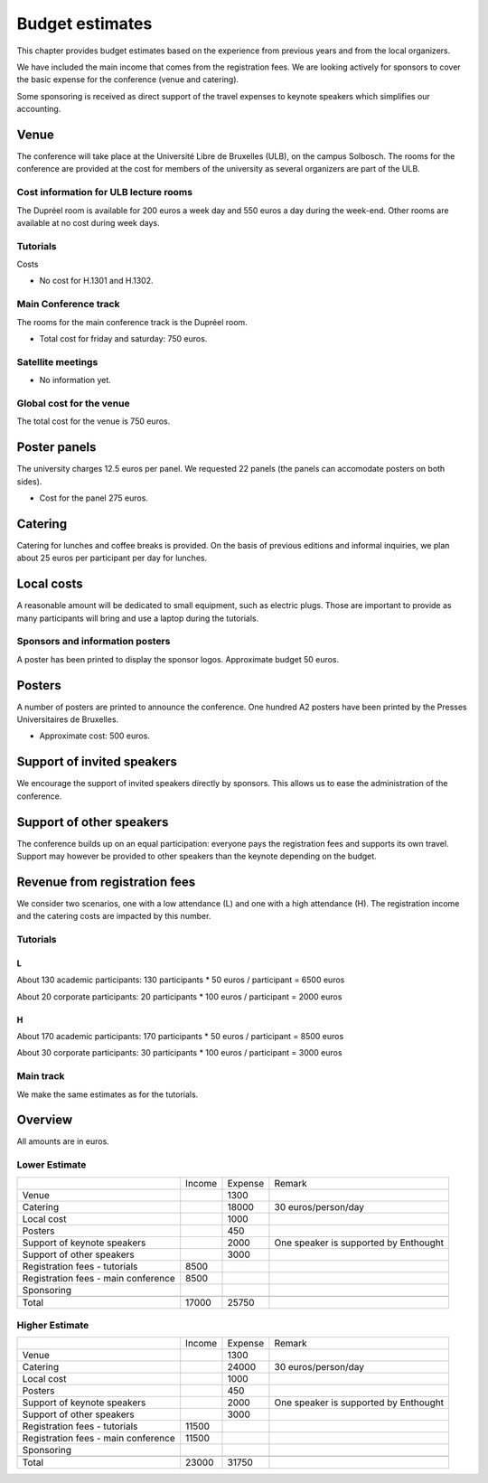 ==================
 Budget estimates
==================

This chapter provides budget estimates based on the experience from previous
years and from the local organizers.

We have included the main income that comes from the registration fees. We are
looking actively for sponsors to cover the basic expense for the conference
(venue and catering).

Some sponsoring is received as direct support of the travel expenses to keynote
speakers which simplifies our accounting.

Venue
=====

The conference will take place at the Université Libre de Bruxelles (ULB), on
the campus Solbosch. The rooms for the conference are provided at the cost for
members of the university as several organizers are part of the ULB.

Cost information for ULB lecture rooms
--------------------------------------

The Dupréel room is available for 200 euros a week day and 550 euros a day
during the week-end. Other rooms are available at no cost during week days.

Tutorials
---------

Costs

* No cost for H.1301 and H.1302.

Main Conference track
---------------------

The rooms for the main conference track is the Dupréel room.

* Total cost for friday and saturday: 750 euros.

Satellite meetings
------------------

* No information yet.

Global cost for the venue
-------------------------

The total cost for the venue is 750 euros.

Poster panels
=============

The university charges 12.5 euros per panel. We requested 22 panels (the panels can accomodate posters on both sides).

* Cost for the panel 275 euros.

Catering
========

Catering for lunches and coffee breaks is provided. On the basis of previous
editions and informal inquiries, we plan about 25 euros per participant per day
for lunches.

Local costs
===========

A reasonable amount will be dedicated to small equipment, such as electric
plugs. Those are important to provide as many participants will bring and use a
laptop during the tutorials.

Sponsors and information posters
--------------------------------

A poster has been printed to display the sponsor logos. Approximate budget 50 euros.

Posters
=======

A number of posters are printed to announce the conference. One
hundred A2 posters have been printed by the Presses Universitaires de
Bruxelles.

* Approximate cost: 500 euros.

Support of invited speakers
===========================

We encourage the support of invited speakers directly by sponsors. This allows
us to ease the administration of the conference.

Support of other speakers
=========================

The conference builds up on an equal participation: everyone pays the
registration fees and supports its own travel. Support may however be provided
to other speakers than the keynote depending on the budget.

Revenue from registration fees
==============================

We consider two scenarios, one with a low attendance (L) and one with a high
attendance (H). The registration income and the catering costs are impacted by
this number.

Tutorials
---------

L
^^^

About 130 academic participants: 130 participants * 50 euros / participant =
6500 euros

About 20 corporate participants: 20 participants * 100 euros / participant =
2000 euros

H
^^^

About 170 academic participants: 170 participants * 50 euros / participant =
8500 euros

About 30 corporate participants: 30 participants * 100 euros / participant =
3000 euros


Main track
----------

We make the same estimates as for the tutorials.

Overview
========

All amounts are in euros.

Lower Estimate
--------------

+--------------------+--------------------+--------------------+--------------------+
|                    |Income              |Expense             |Remark              |
+--------------------+--------------------+--------------------+--------------------+
|Venue               |                    |1300                |                    |
+--------------------+--------------------+--------------------+--------------------+
|Catering            |                    |18000               |30 euros/person/day |
+--------------------+--------------------+--------------------+--------------------+
|Local cost          |                    |1000                |                    |
+--------------------+--------------------+--------------------+--------------------+
|Posters             |                    |450                 |                    |
+--------------------+--------------------+--------------------+--------------------+
|Support of keynote  |                    |2000                |One speaker is      |
|speakers            |                    |                    |supported by        |
|                    |                    |                    |Enthought           |
+--------------------+--------------------+--------------------+--------------------+
|Support of other    |                    |3000                |                    |
|speakers            |                    |                    |                    |
+--------------------+--------------------+--------------------+--------------------+
|Registration fees - |8500                |                    |                    |
|tutorials           |                    |                    |                    |
+--------------------+--------------------+--------------------+--------------------+
|Registration fees - |8500                |                    |                    |
|main conference     |                    |                    |                    |
+--------------------+--------------------+--------------------+--------------------+
|Sponsoring          |                    |                    |                    |
|                    |                    |                    |                    |
+--------------------+--------------------+--------------------+--------------------+
|                    |                    |                    |                    |
|                    |                    |                    |                    |
+--------------------+--------------------+--------------------+--------------------+
|Total               |17000               |25750               |                    |
+--------------------+--------------------+--------------------+--------------------+

Higher Estimate
--------------

+--------------------+--------------------+--------------------+--------------------+
|                    |Income              |Expense             |Remark              |
+--------------------+--------------------+--------------------+--------------------+
|Venue               |                    |1300                |                    |
+--------------------+--------------------+--------------------+--------------------+
|Catering            |                    |24000               |30 euros/person/day |
+--------------------+--------------------+--------------------+--------------------+
|Local cost          |                    |1000                |                    |
+--------------------+--------------------+--------------------+--------------------+
|Posters             |                    |450                 |                    |
+--------------------+--------------------+--------------------+--------------------+
|Support of keynote  |                    |2000                |One speaker is      |
|speakers            |                    |                    |supported by        |
|                    |                    |                    |Enthought           |
+--------------------+--------------------+--------------------+--------------------+
|Support of other    |                    |3000                |                    |
|speakers            |                    |                    |                    |
+--------------------+--------------------+--------------------+--------------------+
|Registration fees - |11500               |                    |                    |
|tutorials           |                    |                    |                    |
+--------------------+--------------------+--------------------+--------------------+
|Registration fees - |11500               |                    |                    |
|main conference     |                    |                    |                    |
+--------------------+--------------------+--------------------+--------------------+
|Sponsoring          |                    |                    |                    |
|                    |                    |                    |                    |
+--------------------+--------------------+--------------------+--------------------+
|                    |                    |                    |                    |
|                    |                    |                    |                    |
+--------------------+--------------------+--------------------+--------------------+
|Total               |23000               |31750               |                    |
+--------------------+--------------------+--------------------+--------------------+

